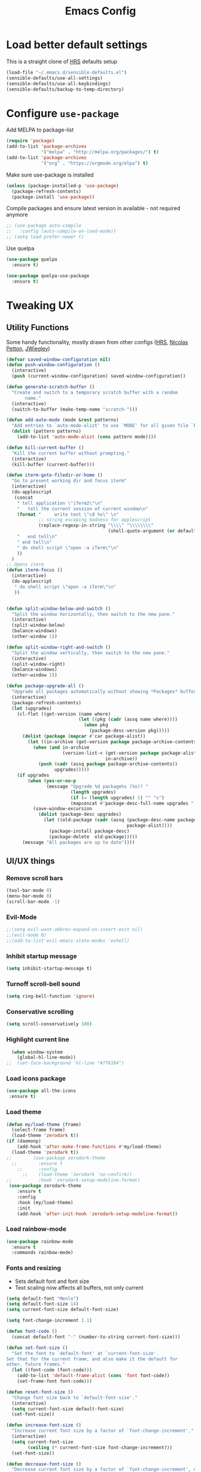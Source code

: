 #+TITLE:Emacs Config

* Load better default settings
This is a straight clone of [[https://github.com/hrs/sensible-defaults.el][HRS]] defaults setup
#+BEGIN_SRC emacs-lisp
  (load-file "~/.emacs.d/sensible-defaults.el")
  (sensible-defaults/use-all-settings)
  (sensible-defaults/use-all-keybindings)
  (sensible-defaults/backup-to-temp-directory)
#+END_SRC
* Configure =use-package=
Add MELPA to package-list
#+BEGIN_SRC emacs-lisp
  (require 'package)
  (add-to-list 'package-archives
               '("melpa" . "http://melpa.org/packages/") t)
  (add-to-list 'package-archives
               '("org" . "https://orgmode.org/elpa") t)
#+END_SRC
Make sure use-package is installed
#+BEGIN_SRC emacs-lisp
(unless (package-installed-p 'use-package)
  (package-refresh-contents)
  (package-install 'use-package))
#+END_SRC

Compile packages and ensure latest version in available - not required anymore
#+BEGIN_SRC emacs-lisp
  ;; (use-package auto-compile
  ;;   :config (auto-compile-on-load-mode))
  ;; (setq load-prefer-newer t)
#+END_SRC
Use quelpa
#+BEGIN_SRC emacs-lisp
  (use-package quelpa
    :ensure t)

  (use-package quelpa-use-package
    :ensure t)

#+END_SRC
* Tweaking UX
** Utility Functions
Some handy functionality, mostly drawn from other configs ([[https://github.com/hrs/][HRS]], [[https://github.com/NicolasPetton][Nicolas Petton]], [[https://github.com/jwiegley][JWiegley]])
#+BEGIN_SRC emacs-lisp
  (defvar saved-window-configuration nil)
  (defun push-window-configuration ()
    (interactive)
    (push (current-window-configuration) saved-window-configuration))

  (defun generate-scratch-buffer ()
    "Create and switch to a temporary scratch buffer with a random
         name."
    (interactive)
    (switch-to-buffer (make-temp-name "scratch-")))

  (defun add-auto-mode (mode &rest patterns)
    "Add entries to `auto-mode-alist' to use `MODE' for all given file `PATTERNS'."
    (dolist (pattern patterns)
      (add-to-list 'auto-mode-alist (cons pattern mode))))

  (defun kill-current-buffer ()
    "Kill the current buffer without prompting."
    (interactive)
    (kill-buffer (current-buffer)))

  (defun iterm-goto-filedir-or-home ()
    "Go to present working dir and focus iterm"
    (interactive)
    (do-applescript
     (concat
      " tell application \"iTerm2\"\n"
      "   tell the current session of current window\n"
      (format "     write text \"cd %s\" \n"
              ;; string escaping madness for applescript
              (replace-regexp-in-string "\\\\" "\\\\\\\\"
                                        (shell-quote-argument (or default-directory "~"))))
      "   end tell\n"
      " end tell\n"
      " do shell script \"open -a iTerm\"\n"
      ))
    )
  ;; Opens iterm
  (defun iterm-focus ()
    (interactive)
    (do-applescript
     " do shell script \"open -a iTerm\"\n"
     ))


  (defun split-window-below-and-switch ()
    "Split the window horizontally, then switch to the new pane."
    (interactive)
    (split-window-below)
    (balance-windows)
    (other-window 1))

  (defun split-window-right-and-switch ()
    "Split the window vertically, then switch to the new pane."
    (interactive)
    (split-window-right)
    (balance-windows)
    (other-window 1))

  (defun package-upgrade-all ()
    "Upgrade all packages automatically without showing *Packages* buffer."
    (interactive)
    (package-refresh-contents)
    (let (upgrades)
      (cl-flet ((get-version (name where)
                             (let ((pkg (cadr (assq name where))))
                               (when pkg
                                 (package-desc-version pkg)))))
        (dolist (package (mapcar #'car package-alist))
          (let ((in-archive (get-version package package-archive-contents)))
            (when (and in-archive
                       (version-list-< (get-version package package-alist)
                                       in-archive))
              (push (cadr (assq package package-archive-contents))
                    upgrades)))))
      (if upgrades
          (when (yes-or-no-p
                 (message "Upgrade %d package%s (%s)? "
                          (length upgrades)
                          (if (= (length upgrades) 1) "" "s")
                          (mapconcat #'package-desc-full-name upgrades ", ")))
            (save-window-excursion
              (dolist (package-desc upgrades)
                (let ((old-package (cadr (assq (package-desc-name package-desc)
                                               package-alist))))
                  (package-install package-desc)
                  (package-delete  old-package)))))
        (message "All packages are up to date"))))
#+END_SRC
** UI/UX things
*** Remove scroll bars
#+BEGIN_SRC emacs-lisp
  (tool-bar-mode 0)
  (menu-bar-mode 0)
  (scroll-bar-mode -1)
#+END_SRC
*** Evil-Mode
#+BEGIN_SRC emacs-lisp
;;(setq evil-want-abbrev-expand-on-insert-exit nil)
;;(evil-mode 0)
;;(add-to-list'evil-emacs-state-modes 'eshell)
#+END_SRC
*** Inhibit startup message
    #+BEGIN_SRC emacs-lisp
    (setq inhibit-startup-message t)
    #+END_SRC
*** Turnoff scroll-bell sound
#+BEGIN_SRC emacs-lisp
  (setq ring-bell-function 'ignore)
#+END_SRC
*** Conservative scrolling
#+BEGIN_SRC emacs-lisp
  (setq scroll-conservatively 100)
#+END_SRC
*** Highlight current line
#+BEGIN_SRC emacs-lisp
  (when window-system
    (global-hl-line-mode))
;;  (set-face-background 'hl-line "#778184")

#+END_SRC
*** Load icons package
#+BEGIN_SRC emacs-lisp
  (use-package all-the-icons
   :ensure t)
#+END_SRC
*** Load theme
#+BEGIN_SRC emacs-lisp
      (defun my/load-theme (frame)
        (select-frame frame)
        (load-theme 'zerodark t))
      (if (daemonp)
          (add-hook 'after-make-frame-functions #'my/load-theme)
        (load-theme 'zerodark t))
      ;;        (use-package zerodark-theme
        ;;        :ensure t
          ;;      :config
            ;;    (load-theme 'zerodark 'no-confirm))
      ;;          :hook 'zerodark-setup-modeline-format)
       (use-package zerodark-theme
          :ensure t
          :config
          :hook (my/load-theme)
          :init
          (add-hook 'after-init-hook 'zerodark-setup-modeline-format))

#+END_SRC
*** Load rainbow-mode
#+BEGIN_SRC emacs-lisp
  (use-package rainbow-mode
    :ensure t
    :commands rainbow-mode)
#+END_SRC
*** Fonts and resizing
- Sets default font and font size
- Text scaling now affects all buffers, not only current
#+BEGIN_SRC emacs-lisp
  (setq default-font "Menlo")
  (setq default-font-size 14)
  (setq current-font-size default-font-size)

  (setq font-change-increment 1.1)

  (defun font-code ()
    (concat default-font "-" (number-to-string current-font-size)))

  (defun set-font-size ()
    "Set the font to `default-font' at `current-font-size'.
  Set that for the current frame, and also make it the default for
  other, future frames."
    (let ((font-code (font-code)))
      (add-to-list 'default-frame-alist (cons 'font font-code))
      (set-frame-font font-code)))

  (defun reset-font-size ()
    "Change font size back to `default-font-size'."
    (interactive)
    (setq current-font-size default-font-size)
    (set-font-size))

  (defun increase-font-size ()
    "Increase current font size by a factor of `font-change-increment'."
    (interactive)
    (setq current-font-size
          (ceiling (* current-font-size font-change-increment)))
    (set-font-size))

  (defun decrease-font-size ()
    "Decrease current font size by a factor of `font-change-increment', down to a minimum size of 1."
    (interactive)
    (setq current-font-size
          (max 1
               (floor (/ current-font-size font-change-increment))))
    (set-font-size))

  (define-key global-map (kbd "C-)") 'reset-font-size)
  (define-key global-map (kbd "C-+") 'increase-font-size)
  (define-key global-map (kbd "C-=") 'increase-font-size)
  (define-key global-map (kbd "C-_") 'decrease-font-size)
  (define-key global-map (kbd "C--") 'decrease-font-size)

  (reset-font-size)
#+END_SRC
*** Enable function folding
#+BEGIN_SRC emacs-lisp
        (use-package origami
          :ensure t
          :bind (:map origami-mode-map
                      ("C-c C-o" . 'origami-toggle-node)
                      ("C-c C-f" . 'origami-toggle-all-nodes)))
        (add-hook 'global-origami-mode #'origami-mode)
  ;;        :hook global-origami-mode)
#+END_SRC
*** Expand regions
#+BEGIN_SRC emacs-lisp
  (use-package expand-region
    :ensure t
    :commands (er/expand-region er/contract-region)
    :bind (
           ("M-=" . er/expand-region)
           ("M--" . er/contract-region)))

#+END_SRC
*** Flycheck
#+BEGIN_SRC emacs-lisp
  (use-package flycheck
    :ensure t)

  (defun adjust-syntax-spellcheck-timer ()
    "Adjust how often we check for errors based on if there are any.
    This lets us fix any errors as quickly as possible, but in a
    clean buffer we're an order of magnitude laxer about checking."
    (setq flycheck-idle-change-delay
          (if flycheck-current-errors 0.5 30.0)))

  ;; Each buffer gets its own idle-change-delay because of the
  ;; buffer-sensitive adjustment above.
  (make-variable-buffer-local 'flycheck-idle-change-delay)

  (add-hook 'flycheck-after-syntax-check-hook
            'adjust-syntax-spellcheck-timer)

  ;; Remove newline checks, since they would trigger an immediate check
  ;; when we want the idle-change-delay to be in effect while editing.
  (setq flycheck-check-syntax-automatically '(save
                                              idle-change
                                              mode-enabled))

  (eval-after-load 'flycheck
    '(custom-set-variables
      '(flycheck-display-errors-function #'flycheck-pos-tip-error-messages)))

  (provide 'setup-flycheck)
  (add-hook 'c-mode-common-hook #'flycheck-mode)
#+END_SRC
*** Load up which-key
Sometimes my brain takes a fart and then its useful to know which key to press
#+BEGIN_SRC emacs-lisp
  (use-package which-key
    :defer 5
    :ensure t)
#+END_SRC
* Navigation & Interface
** =ivy=
#+BEGIN_SRC emacs-lisp
  (use-package ivy
    :ensure t
    :diminish
    :bind (("C-x b" . ivy-switch-buffer)
           ("C-x B" . ivy-switch-buffer-other-window)
           ("M-H"   . ivy-resume))

    :bind (:map ivy-minibuffer-map
                ("<tab>" . ivy-alt-done)
                ("SPC"   . ivy-alt-done-or-space)
                ("C-d"   . ivy-done-or-delete-char)
                ("C-i"   . ivy-partial-or-done)
                ("C-r"   . ivy-previous-line-or-history)
                ("M-r"   . ivy-reverse-i-search))

    :bind (:map ivy-switch-buffer-map
                ("C-k" . ivy-switch-buffer-kill))

    :custom
    (ivy-dynamic-exhibit-delay-ms 200)
    (ivy-height 10)
    (ivy-initial-inputs-alist nil t)
    (ivy-magic-tilde nil)
    (ivy-re-builders-alist '((t . ivy--regex-ignore-order)))
    (ivy-use-virtual-buffers t)
    (ivy-wrap t)

    :preface
    (defun ivy-done-or-delete-char ()
      (interactive)
      (call-interactively
       (if (eolp)
           #'ivy-immediate-done
         #'ivy-delete-char)))

    (defun ivy-alt-done-or-space ()
      (interactive)
      (call-interactively
       (if (= ivy--length 1)
           #'ivy-alt-done
         #'self-insert-command)))

    (defun ivy-switch-buffer-kill ()
      (interactive)
      (debug)
      (let ((bn (ivy-state-current ivy-last)))
        (when (get-buffer bn)
          (kill-buffer bn))
        (unless (buffer-live-p (ivy-state-buffer ivy-last))
          (setf (ivy-state-buffer ivy-last)
                (with-ivy-window (current-buffer))))
        (setq ivy--all-candidates (delete bn ivy--all-candidates))
        (ivy--exhibit)))

    ;; This is the value of `magit-completing-read-function', so that we see
    ;; Magit's own sorting choices.
    (defun my-ivy-completing-read (&rest args)
      (let ((ivy-sort-functions-alist '((t . nil))))
        (apply 'ivy-completing-read args)))

    :config
    (ivy-mode 1)
    (ivy-set-occur 'ivy-switch-buffer 'ivy-switch-buffer-occur))

#+END_SRC
** =ace-window=
#+BEGIN_SRC emacs-lisp
  (use-package ace-window
    :ensure t
    :init
    (progn
      (global-set-key [remap other-window] 'ace-window)
      (custom-set-faces
       '(aw-leading-char-face
         ((t (:inherit ace-jump-face-foreground :height 3.0)))))
      ))
#+END_SRC
** =counsel=
#+BEGIN_SRC emacs-lisp
  (use-package counsel
    :ensure t)
#+END_SRC
** =swiper=
#+BEGIN_SRC emacs-lisp
  (use-package swiper
    :ensure try
    :bind (("C-s" . swiper)
     ("C-r" . swiper)
     ("C-c C-r" . ivy-resume)
     ("M-x" . counsel-M-x)
     ("C-x C-f" . counsel-find-file))
    :config
    (progn
      (ivy-mode 1)
      (setq ivy-use-virtual-buffers t)
      (setq ivy-display-style 'fancy)
      (define-key read-expression-map (kbd "C-r") 'counsel-expression-history)
      ))

#+END_SRC
** =dired=
Kill files/buffers that are deleted in dired
#+BEGIN_SRC emacs-lisp
(setq dired-clean-up-buffers-too t)
#+END_SRC
Copy directories recursively without confirmation
#+BEGIN_SRC emacs-lisp
(setq dired-recursive-copies 'always)
#+END_SRC
Ask before recursively deleting a directory
#+BEGIN_SRC emacs-lisp
(setq dired-recursive-deletes 'top)
#+END_SRC
Enable dired+
#+BEGIN_SRC emacs-lisp
  (use-package dired+
    :quelpa (dired+ :fetcher github :repo "emacsmirror/dired-plus"))
#+END_SRC
Enable dired-toggle
#+BEGIN_SRC emacs-lisp
  (use-package dired-toggle
    :ensure nil
    :bind ("C-c ~" . dired-toggle)
    :preface
    (defun my-dired-toggle-mode-hook ()
      (interactive)
      (visual-line-mode 1)
      (setq-local visual-line-fringe-indicators '(nil right-curly-arrow))
      (setq-local word-wrap nil))
    :hook (dired-toggle-mode . my-dired-toggle-mode-hook))

#+END_SRC
** =company=
#+BEGIN_SRC emacs-lisp
  (use-package company
    :ensure t
    :init (progn
            (add-hook 'prog-mode-hook 'company-mode))
    :config (progn
              (setq company-idle-delay 0.5)
              (setq company-tooltip-limit 10)
              (setq company-minimum-prefix-length 2)
              (setq company-tooltip-flip-when-above t)))

  (use-package company-dabbrev
    :ensure nil
    :config (progn
              (setq company-dabbrev-ignore-case t)
              (setq company-dabbrev-downcase nil)))
  (add-hook 'after-init-hook 'global-company-mode)
#+END_SRC
** =google-this=
#+BEGIN_SRC emacs-lisp
  (use-package google-this
    :ensure t
    :bind-keymap ("C-c /" . google-this-mode-submap)
    :bind* ("M-SPC" . google-this-search)
    :bind (:map google-this-mode-map
                ("/" . google-this-search)))

#+END_SRC
** =indent-shift=
#+BEGIN_SRC emacs-lisp
  (use-package indent-shift
    :ensure nil
    :bind (("C-c <" . indent-shift-left)
           ("C-c >" . indent-shift-right)))

#+END_SRC
** =drag-stuff=
#+BEGIN_SRC emacs-lisp
  (use-package drag-stuff
   :ensure t)
  (drag-stuff-global-mode 1)
  (drag-stuff-define-keys)
#+END_SRC
** =multiple-cursors=
#+BEGIN_SRC emacs-lisp
  (use-package multiple-cursors
    :ensure t)
  ;; Edit all selected lines
  (global-set-key (kbd "C-S-c C-S-c") 'mc/edit-lines)
  (global-set-key (kbd "C->") 'mc/mark-next-like-this)
  (global-set-key (kbd "C-<") 'mc/mark-previous-like-this)
  (global-set-key (kbd "C-M-g") 'mc/mark-all-like-this)
  (global-set-key (kbd "C-.") 'mc/skip-to-next-like-this)
  (global-set-key (kbd "C-,") 'mc/skip-to-previous-like-this)
#+END_SRC
** =ido-mode=
#+BEGIN_SRC emacs-lisp
  (use-package ido
    :ensure t)
  (use-package flx-ido
    :ensure t)
  (use-package ido-vertical-mode
    :ensure t)
  (setq ido-enable-flex-matching t)
  (setq ido-everywhere t)
  (ido-mode 1)
  (flx-ido-mode 1) ; better/faster matching
  (setq ido-create-new-buffer 'always) ; don't confirm to create new buffers
  (ido-vertical-mode 1)
  (setq ido-vertical-define-keys 'C-n-and-C-p-only)
#+END_SRC
** =ibuffer=
#+BEGIN_SRC emacs-lisp
  (use-package ibuffer
    :ensure nil)
  (use-package ibuffer-vc
    :ensure t)

  ;;; IBuffer:
  ;; Use human readable Size column instead of original one
  (define-ibuffer-column size-h
    (:name "Size" :inline t)
    (let ((bs (buffer-size)))
      (cond ((> bs 1e6) (format "%7.1fmB" (/ bs 1e6)))
            ((> bs 1e3) (format "%7.1fkB" (/ bs 1e3)))
            (t          (format "%7d  " bs)))))

  (setf ibuffer-formats
        '((mark modified read-only vc-status-mini " "
                (name 18 18 :left :elide)
                " "
                (size-h 9 -1 :right)
                " "
                (mode 16 16 :left :elide)
                " "
                (vc-status 16 16 :left)
                " "
                filename-and-process))
        ibuffer-show-empty-filter-groups nil)

  (define-ibuffer-filter name-not
      "Negated buffer name match."
    (:description "buffer name not"
     :reader (read-from-minibuffer "Exclude buffers (regexp): "))
    (not (string-match qualifier (buffer-name buf))))

  (defvar gk-ibuffer-filters
    '(("Emacs"
       (name . "^\\*\\(scratch\\|Messages\\)\\*$"))
      ("VC"
       (name . "^\\*\\(vc\\|log\\)-?"))
      ("Documentation"
       (name . "^\\*\\(Help\\|info\\|Man [0-9]?\\)"))
      ("Special buffers"
       (name-not . "compilation")
       (name . "^\\*.*\\*$"))
      ("EWW Reading"
       (mode . eww-mode)))
    "Fixed filter definitions for ibuffer.")

  (cl-defun gk-ibuffer-generate-filter-groups-by-dir ()
    "Create a set of ibuffer filter groups based on the dirs of buffers."
    (let* ((func (lambda (buf)
                   (when-let ((bufnam (buffer-file-name buf)))
                     (if-let ((linknam (file-symlink-p bufnam)))
                         (file-name-directory (expand-file-name linknam))
                       (file-name-directory (expand-file-name bufnam))))))
           (dirs (ibuffer-remove-duplicates (delq nil (mapcar func (buffer-list))))))
      (mapcar (lambda (dir) (cons (concat "Directory: " dir) `((dir . ,dir)))) dirs)))

  (define-ibuffer-filter dir
      "Toggle current view to buffers with dir QUALIFIER."
    (:description "directory" :reader (read-from-minibuffer "Filter by dir (regexp): "))
    (ibuffer-awhen (buffer-file-name buf)
      (string= qualifier (file-name-directory it))))

  (define-advice ibuffer-update (:before (&rest args) autogroups)
    "Group related buffers together using ‘ibuffer-vc’ and ‘dir’,
  and special ones sepatarely."
    (ignore args)
    (setf ibuffer-filter-groups
          (append
           gk-ibuffer-filters
           (ibuffer-vc-generate-filter-groups-by-vc-root)
           (gk-ibuffer-generate-filter-groups-by-dir))))

  ;; Hide these buffers by default.
  (defvar gk-ibuffer-collapsed-groups (list "Special buffers" "Emacs" "Documentation"
                                            "VC"))

  (define-advice ibuffer (:after (&rest args) gk-hidden-groups)
    "Hide groups in ‘gk-ibuffer-collapsed-groups’."
    (ignore args)
    (save-excursion
      (dolist (group gk-ibuffer-collapsed-groups)
        (ignore-errors
          (ibuffer-jump-to-filter-group group)
          (ibuffer-toggle-filter-group)))))

  (cl-defun gk-ibuffer-hook ()
    (unless (eq ibuffer-sorting-mode 'alphabetic)
      (ibuffer-do-sort-by-filename/process))
    (ibuffer-update nil t))

  (add-hook 'ibuffer-hook 'gk-ibuffer-hook)

  (provide 'gk-ibuffer)


#+END_SRC
* Version Control & Project Management
** =Magit=
#+BEGIN_SRC emacs-lisp
  (use-package magit
    :ensure t
    :bind (("C-x g" . magit-status)
           ("C-x G" . magit-status-with-prefix))
    :bind (:map magit-mode-map
                ("U" . magit-unstage-all)
                ("M-h") ("M-s") ("M-m") ("M-w"))
    :bind (:map magit-file-section-map ("<C-return>"))
    :bind (:map magit-hunk-section-map ("<C-return>"))
    :preface
    (defun magit-monitor (&optional no-display)
      "Start git-monitor in the current directory."
      (interactive)
      (let* ((path (file-truename
                    (directory-file-name
                     (expand-file-name default-directory))))
             (name (format "*git-monitor: %s*"
                           (file-name-nondirectory path))))
        (unless (and (get-buffer name)
                     (with-current-buffer (get-buffer name)
                       (string= path (directory-file-name default-directory))))
          (with-current-buffer (get-buffer-create name)
            (cd path)
            (ignore-errors
              (start-process "*git-monitor*" (current-buffer)
                             "git-monitor" "-d" path))))))

    (defun magit-status-with-prefix ()
      (interactive)
      (let ((current-prefix-arg '(4)))
        (call-interactively 'magit-status)))

    :hook (magit-mode . hl-line-mode)
    :config
    (use-package magit-commit
      :config
      (use-package git-commit))

    (use-package magit-files
      :config
      (global-magit-file-mode))

    (add-hook 'magit-status-mode-hook #'(lambda () (magit-monitor t)))

    (eval-after-load 'magit-remote
      '(progn
         (magit-define-popup-action 'magit-fetch-popup
           ?f 'magit-get-remote #'magit-fetch-from-upstream ?u t)
         (magit-define-popup-action 'magit-pull-popup
           ?F 'magit-get-upstream-branch #'magit-pull-from-upstream ?u t)
         (magit-define-popup-action 'magit-push-popup
           ?P 'magit--push-current-to-upstream-desc
           #'magit-push-current-to-upstream ?u t))))

  (use-package magit-popup
    :defer t)

  (use-package magit-imerge
    ;; jww (2017-12-10): Need to configure.
    :disabled t
    :after magit)

  (use-package magithub
    :disabled t
    :after magit
    :config
    (magithub-feature-autoinject t)

    (require 'auth-source-pass)
    (defvar my-ghub-token-cache nil)

    (advice-add
     'ghub--token :around
     #'(lambda (orig-func host username package &optional nocreate forge)
         (or my-ghub-token-cache
             (setq my-ghub-token-cache
                   (funcall orig-func host username package nocreate forge))))))

  (use-package magithub-completion
    :commands magithub-completion-enable)

#+END_SRC
** =projectile=
#+BEGIN_SRC emacs-lisp
  (use-package projectile
    :ensure t
    :defer 5
    :diminish
    :bind* ("C-c TAB" . projectile-find-other-file)
    :bind-keymap ("C-c p" . projectile-command-map)
    :config
    (projectile-global-mode))
#+END_SRC
** =helm=
#+BEGIN_SRC emacs-lisp
  (use-package helm
    :ensure t
    :defer t
    :bind (:map helm-map
                ("<tab>" . helm-execute-persistent-action)
                ("C-i"   . helm-execute-persistent-action)
                ("C-z"   . helm-select-action)
                ("A-v"   . helm-previous-page))
    :config
    (helm-autoresize-mode 1))
  (global-set-key (kbd "C-x b") 'helm-buffers-list)
#+END_SRC
* =web-mode=
- Enable rainbow mode
- Set indentation to 2 spaces
#+BEGIN_SRC emacs-lisp
    (use-package web-mode
      :ensure t
      :config
      (add-hook 'web-mode-hook
                (lambda ()
                  (rainbow-mode)
                  (setq web-mode-markup-indent-offset 2)))
      (add-auto-mode
       'web-mode
       "\\.blade$"
       "\\.phtml$"
       "\\.erb$"
       "\\.html$"
       "\\.php$"
       "\\.rhtml$"))
#+END_SRC
* =js2-mode=
#+BEGIN_SRC emacs-lisp
  (use-package js2-mode
    :ensure t
    :config
    (add-to-list 'auto-mode-alist '("\\.js\\'" . js2-mode)))
(add-hook 'j2-mode-hook (lambda () (setq js2-basic-offset 2)))
#+END_SRC
* =json-mode=
#+BEGIN_SRC emacs-lisp
  (use-package json-mode
    :ensure t)
#+END_SRC
* =js2-refactor=
#+BEGIN_SRC emacs-lisp
(use-package js2-refactor
  :ensure t)
(use-package xref-js2
  :ensure t)
(setq js2-highlight-level 3)
(add-hook 'js2-mode-hook #'js2-refactor-mode)
(js2r-add-keybindings-with-prefix "C-c C-r")
(define-key js2-mode-map (kbd "C-k") #'js2r-kill)
(add-hook 'js2-mode-hook
  (lambda ()
    (linum-mode 1)))

;; js-mode (which js2 is based on) binds "M-." which conflicts with xref, so
;; unbind it.
(define-key js-mode-map (kbd "M-.") nil)

(add-hook 'js2-mode-hook (lambda ()
  (add-hook 'xref-backend-functions #'xref-js2-xref-backend nil t)))
#+END_SRC
* =markdown
-mode=
#+BEGIN_SRC emacs-lisp
  (use-package markdown-mode
    :ensure t
    :mode (("\\`README\\.md\\'" . gfm-mode)
           ("\\.md\\'"          . markdown-mode)
           ("\\.markdown\\'"    . markdown-mode))
    :init (setq markdown-command "multimarkdown"))

  (use-package markdown-preview-mode
    :after markdown-mode
    :config
    (setq markdown-preview-stylesheets
          (list (concat "https://github.com/dmarcotte/github-markdown-preview/"
                        "blob/master/data/css/github.css"))))
  (custom-set-variables '(markdown-command "/usr/local/bin/markdown"))

#+END_SRC
* =rest-client=
Load company-enabled restclient
#+BEGIN_SRC emacs-lisp
  (use-package company-restclient
    :ensure t
    :after (company restclient))
#+END_SRC
Load regular rest client
#+BEGIN_SRC emacs-lisp
  (use-package restclient
    :ensure t
    :mode ("\\.rest\\'" . restclient-mode))
#+END_SRC
* CSS and SCSS
Set indentation for =css-mode=
#+BEGIN_SRC emacs-lisp
  (use-package css-mode
    :commands css-mode
    :init
    (setq css-indent-offset 2)
    :config
    (use-package rainbow-mode
      :init
      (dolist (hook '(css-mode-hook sass-mode-hook))
	(add-hook hook 'rainbow-mode))))
#+END_SRC
Disable auto-compile for =scss-mode=
#+BEGIN_SRC emacs-lisp
  (use-package scss-mode
    :ensure t
    :config
    (setq scss-compile-at-save nil))
#+END_SRC
* Org Mode and Task Management
** =org-bullets=
#+BEGIN_SRC emacs-lisp
(use-package org-bullets
  :ensure t
  :config
  (add-hook 'org-mode-hook (lambda() (org-bullets-mode 1))))
#+END_SRC
** =pdf-tools=
#+BEGIN_SRC emacs-lisp
  (use-package pdf-tools
    :ensure t)
#+END_SRC
** =org-ref=
I like to be able to store notes when I read papers / studies
#+BEGIN_SRC emacs-lisp
  (use-package org-ref
    :ensure t
    :config
    (setq org-ref-notes-directory "~/Dropbox/org/reading"
          org-ref-bibliography-notes "~/Dropbox/org/reading/index.org"
          org-ref-default-bibliography '("~/Dropbox/org/reading/index.bib")
          org-ref-pdf-directory "~/Dropbox/org/reading/lib/")) ;; where documents are stored

#+END_SRC
** =helm-bibtex=
Library for creating and storing references and citations
#+BEGIN_SRC emacs-lisp
  (use-package helm-bibtex
    :ensure t
    :config
    (setq helm-bibtex-bibliography "~/Dropbox/org/reading/index.bib" ;; where your references are stored
        helm-bibtex-library-path "~/Dropbox/org/reading/lib/" ;; where your pdfs etc are stored
        helm-bibtex-notes-path "~/Dropbox/org/reading/index.org" ;; where your notes are stored
        bibtex-completion-bibliography "~/Dropbox/org/reading/index.bib" ;; writing completion
        bibtex-completion-notes-path "~/Dropbox/org/reading/index.org"))
#+END_SRC
** Cosmetics
#+BEGIN_SRC emacs-lisp
(setq org-ellipsis "⤵")
(setq org-src-fontify-natively t)
(setq org-src-tab-acts-natively t)
(setq org-src-window-setup 'current-window)
#+END_SRC

* Keybindings
#+BEGIN_SRC emacs-lisp
  (global-set-key (kbd "C-x 2") 'split-window-below-and-switch)
  (global-set-key (kbd "C-x 3") 'split-window-right-and-switch)
  (global-set-key (kbd "C-x C-t") 'iterm-goto-filedir-or-home)
  (global-set-key (kbd "C-x k") 'kill-current-buffer)
  (global-set-key (kbd "C-x C-b") 'ibuffer)
#+END_SRC
#+END_SRC
* Other defaults
Always indent with spaces
#+BEGIN_SRC emacs-lisp
  (setq-default indent-tabs-mode nil)
#+END_SRC
Follow symlinks
#+BEGIN_SRC emacs-lisp
  (setq vc-follow-symlinks t)
#+END_SRC
Set default tab width
#+BEGIN_SRC emacs-lisp
  (setq-default tab-width 2)
#+END_SRC
I like to keep the current line highlighted
#+BEGIN_SRC emacs-lisp
  (setq global-hl-line-mode +1)
#+END_SRC
Setup paths for emacs shell
#+BEGIN_SRC emacs-lisp
  (add-to-list 'exec-path "/usr/local/bin")
  (use-package exec-path-from-shell
    :ensure t
    :config (when (memq window-system '(mac ns))
              (exec-path-from-shell-initialize)))
#+END_SRC
Testing new shell command
#+BEGIN_SRC emacs-lisp
;; I want an easy command for opening new shells:
(defun new-shell (name)
  "Opens a new shell buffer with the given name in
asterisks (*name*) in the current directory and changes the
prompt to 'name>'."
  (interactive "sName: ")
  (pop-to-buffer (concat "*" name "*"))
  (unless (eq major-mode 'shell-mode)
    (shell (current-buffer))
    (sleep-for 0 200)
    (delete-region (point-min) (point-max))
    (comint-simple-send (get-buffer-process (current-buffer))
                        (concat "export PS1=\"\033[33m" name "\033[0m:\033[35m\\W\033[0m>\""))))
(global-set-key (kbd "C-c s") 'new-shell)

;; Remove case sensitivity for auto-completion
(setq pcomplete-ignore-case t)

;; Load ansi colors
(add-hook 'shell-mode-hook 'ansi-color-for-comint-mode-on)
(setq ansi-color-names-vector ["white" "orange red" "green" "yellow" "pale blue" "magenta" "cyan" "tan"])
#+END_SRC
* Email
Add mu and mu4e to load path
#+BEGIN_SRC emacs-lisp
  (let ((default-directory "/usr/local/share/emacs/site-lisp/"))
    (normal-top-level-add-subdirs-to-load-path))
#+END_SRC
Enabel mu4e and link to email account
#+BEGIN_SRC emacs-lisp
  (use-package mu4e
    :config
    (setq mu4e-contexts
          `( ,(make-mu4e-context
               :name "Gmail"
               :match-func (lambda (msg) (when msg
                                           (string-prefix-p "/gmail-personal" (mu4e-message-field msg :maildir))))
               :vars '(
                       (mu4e-trash-folder . "/gmail-personal/[Gmail].Trash")
                       (mu4e-refile-folder . "/gmail-personal/[Gmail].Archive")
                       (mu4e-drafts-folder . "/gmail-personal/[Gmail].Utkast")
                       (mu4e-sent-folder . "/gmail-personal/[Gmail].Skickat")
                       ))
             )))
#+END_SRC
Enable desktop alerts
#+BEGIN_SRC emacs-lisp
  (use-package mu4e-alert
    :ensure t
    :after mu4e
    :init
    (setq mu4e-alert-interesting-mail-query
          "flag:unread maildir:/Gmail/INBOX"
          )
    (mu4e-alert-enable-mode-line-display)
    (defun refresh-mu4e-alert-mode-line ()
      (interactive)
      (mu4e~proc-kill)
      (mu4e-alert-enable-mode-line-display)
      )
    (run-with-timer 0 60 'refresh-mu4e-alert-mode-line))
#+END_SRC
Since offline-imap can't send emails by default so enable this groundbreaking feature
#+BEGIN_SRC emacs-lisp
  ;; I have my "default" parameters from Gmail
  (setq mu4e-sent-folder "/Users/gustafbrostedt/Maildir/sent"
	;; mu4e-sent-messages-behavior 'delete ;; Unsure how this should be configured
	mu4e-drafts-folder "/Users/gustafbrostedt/Maildir/drafts"
	user-mail-address "gustaf.brostedt@gmail.com"
	smtpmail-default-smtp-server "smtp.gmail.com"
	smtpmail-smtp-server "smtp.gmail.com"
	smtpmail-smtp-service 587)

  ;; Now I set a list of
  (defvar my-mu4e-account-alist
    '(("Gmail"
       (mu4e-sent-folder "/Gmail/sent")
       (user-mail-address "gustaf.brostedt@gmail.com")
       (smtpmail-smtp-user "gustaf.brostedt")
       (smtpmail-local-domain "gmail.com")
       (smtpmail-default-smtp-server "smtp.gmail.com")
       (smtpmail-smtp-server "smtp.gmail.com")
       (smtpmail-smtp-service 587)
       )
      ;; Include any other accounts here ...
      ))

  (defun my-mu4e-set-account ()
    "Set the account for composing a message.
     This function is taken from:
       https://www.djcbsoftware.nl/code/mu/mu4e/Multiple-accounts.html"
    (let* ((account
	    (if mu4e-compose-parent-message
		(let ((maildir (mu4e-message-field mu4e-compose-parent-message :maildir)))
		  (string-match "/\\(.*?\\)/" maildir)
		  (match-string 1 maildir))
	      (completing-read (format "Compose with account: (%s) "
				       (mapconcat #'(lambda (var) (car var))
						  my-mu4e-account-alist "/"))
			       (mapcar #'(lambda (var) (car var)) my-mu4e-account-alist)
			       nil t nil nil (caar my-mu4e-account-alist))))
	   (account-vars (cdr (assoc account my-mu4e-account-alist))))
      (if account-vars
	  (mapc #'(lambda (var)
		    (set (car var) (cadr var)))
		account-vars)
	(error "No email account found"))))
  (add-hook 'mu4e-compose-pre-hook 'my-mu4e-set-account)
#+END_SRC
* Life Management
Any setup related to managing my agenda and life in general
** Todo list and archive
#+BEGIN_SRC emacs-lisp
  (setq org-directory "~/Dropbox/org/agenda")

  (defun org-file-path (filename)
    "Return the absolute address of an org file, given its relative name."
    (concat (file-name-as-directory org-directory) filename))

  ;;(setq org-inbox-file "~/Dropbox/inbox.org")
  (setq org-index-file (org-file-path "index.org"))
  (setq org-archive-location
        (concat (org-file-path "../archive.org") "::* From %s"))

  (setq org-agenda-files (list org-index-file))

  (defun open-index-file ()
    "Open the master org TODO list."
    (interactive)
    (find-file org-index-file)
    (flycheck-mode -1)
    (end-of-buffer))

  (global-set-key (kbd "C-c i") 'open-index-file)

  (defun mark-done-and-archive ()
    "Mark the state of an org-mode item as DONE and archive it."
    (interactive)
    (org-todo 'done)
    (org-archive-subtree))

  (define-key org-mode-map (kbd "C-c C-x C-s") 'mark-done-and-archive)

  (setq org-log-done 'time)
#+END_SRC
** =org-journal=
#+BEGIN_SRC emacs-lisp
  ;; Set default path
  (setq org-journal-dir (concat "~/Dropbox/org/agenda/journal/" (format-time-string "%Y/%m/")))
  ;; Define naming convention
  (setq org-journal-file-format "%Y-%m-%d.org")
  ;; Carry-over incomplete todos
  (setq org-journal-carryover-items "TODO=\"TODO\"|TODO=\"STARTED\"")

  (use-package org-journal
    :ensure t)
#+END_SRC
** =org-habit=
#+BEGIN_SRC emacs-lisp
  (use-package org-habit
    :ensure nil)
#+END_SRC
** =org-agenda=
Most of the below is taken from [[http://doc.norang.ca/org-mode.html][My Life In Plain Text]] by Bernt Hanson.

Tell the agenda where to search for files
#+BEGIN_SRC emacs-lisp
  (setq org-agenda-files (quote( "~/Dropbox/org/agenda")))
#+END_SRC
Add some additional todo keywords and edit highlighting
#+BEGIN_SRC emacs-lisp
  (setq org-todo-keywords
        (quote ((sequence "TODO(t)" "NEXT(n)" "|" "DONE(d)")
                (sequence "WAITING(w@/!)" "HOLD(h@/!)" "|" "CANCELLED(c@/!)" "PHONE" "MEETING"))))

  (setq org-todo-keyword-faces
        (quote (("TODO" :foreground "red" :weight bold)
                ("NEXT" :foreground "blue" :weight bold)
                ("DONE" :foreground "forest green" :weight bold)
                ("WAITING" :foreground "orange" :weight bold)
                ("HOLD" :foreground "magenta" :weight bold)
                ("CANCELLED" :foreground "forest green" :weight bold)
                ("MEETING" :foreground "forest green" :weight bold)
                ("PHONE" :foreground "forest green" :weight bold))))
#+END_SRC
Allow to key toggling between todo states
/hotkey for changing state:/ =C-c C-t KEY=
#+BEGIN_SRC emacs-lisp
  (setq org-use-fast-todo-selection t)
#+END_SRC
Allow cycling through todo states with arrow keys, =S-left= &  =S-right=
#+BEGIN_SRC emacs-lisp
  (setq org-treat-S-cursor-todo-selection-as-state-change nil)
#+END_SRC
The below triggers will update the tags on todos as they change state
They follow the below structure
- Moving a task to =CANCELLED= adds a =CANCELLED= tag
- Moving a task to =WAITING= adds a =WAITING= tag
- Moving a task to =HOLD= adds =WAITING= and =HOLD= tags
- Moving a task to a done state removes =WAITING= and =HOLD= tags
- Moving a task to =TODO= removes =WAITING=, =CANCELLED=, and =HOLD= tags
- Moving a task to =NEXT= removes =WAITING=, =CANCELLED=, and =HOLD= tags
- Moving a task to =DONE= removes =WAITING=, =CANCELLED=, and =HOLD= tags
#+BEGIN_SRC emacs-lisp
  (setq org-todo-state-tags-triggers
        (quote (("CANCELLED" ("CANCELLED" . t))
                ("WAITING" ("WAITING" . t))
                ("HOLD" ("WAITING") ("HOLD" . t))
                (done ("WAITING") ("HOLD"))
                ("TODO" ("WAITING") ("CANCELLED") ("HOLD"))
                ("NEXT" ("WAITING") ("CANCELLED") ("HOLD"))
                ("DONE" ("WAITING") ("CANCELLED") ("HOLD")))))
#+END_SRC
** =org-capture=
Configure org-capture and load templates
#+BEGIN_SRC emacs-lisp

  (use-package org-capture
    :commands org-capture
    :bind ("C-c c" . org-capture)
    :ensure nil
    :config
    (setq org-directory "~/Dropbox/org/agenda")
    (setq org-default-notes-file "~/Dropbox/org/agenda/refile.org")
    (setq org-capture-templates
        (quote (("t" "todo" entry (file "~/Dropbox/org/agenda/refile.org")
                 "* TODO %?\n%U\n%a\n")
                ("r" "respond" entry (file "~/Dropbox/org/agenda/refile.org")
                 "* NEXT Respond to %:from on %:subject\nSCHEDULED: %t\n%U\n%a\n")
                ("n" "note" entry (file "~/Dropbox/org/agenda/refile.org")
                 "* %? :NOTE:\n%U\n%a\n")
                ("w" "org-protocol" entry (file "~/Dropbox/org/agenda/refile.org")
                 "* TODO Review %c\n%U\n")
                ("m" "Meeting" entry (file "~/Dropbox/org/agenda/refile.org")
                 "* MEETING with %? :MEETING:\n%U")
                ("p" "Phone call" entry (file "~/Dropbox/org/agenda/refile.org")
                 "* PHONE %? :PHONE:\n%U")
                ("h" "Habit" entry (file "~/Dropbox/org/agenda/refile.org")
                 "* NEXT %?\n%U\n%a\nSCHEDULED: %(format-time-string \"%<<%Y-%m-%d %a .+1d/3d>>\")\n:PROPERTIES:\n:STYLE: habit\n:REPEAT_TO_STATE: NEXT\n:END:\n")))))
#+END_SRC
** =org-refile=
Tell emacs where to look for refiling targets
#+BEGIN_SRC emacs-lisp
  ; Targets include this file and any file contributing to the agenda - up to 9 levels deep
  (setq org-refile-targets (quote ((nil :maxlevel . 9)
                                   (org-agenda-files :maxlevel . 9))))

  ; Use full outline paths for refile targets - we file directly with IDO
  (setq org-refile-use-outline-path t)

  ; Targets complete directly with IDO
  (setq org-outline-path-complete-in-steps nil)

  ; Allow refile to create parent tasks with confirmation
  (setq org-refile-allow-creating-parent-nodes (quote confirm))

  ; Use IDO for both buffer and file completion and ido-everywhere to t
  (setq org-completion-use-ido t)
  (setq ido-everywhere t)
  (setq ido-max-directory-size 100000)
  (ido-mode (quote both))
  ; Use the current window when visiting files and buffers with ido
  (setq ido-default-file-method 'selected-window)
  (setq ido-default-buffer-method 'selected-window)
  ; Use the current window for indirect buffer display
  (setq org-indirect-buffer-display 'current-window)

  ;;;; Refile settings
  ; Exclude DONE state tasks from refile targets
  (defun verify-refile-target ()
    "Exclude todo keywords with a done state from refile targets"
    (not (member (nth 2 (org-heading-components)) org-done-keywords)))

  (setq org-refile-target-verify-function 'verify-refile-target)
#+END_SRC
** Creating custom agenda views
Custom functions to make this work
#+BEGIN_SRC emacs-lisp
  (defun bh/find-project-task ()
    "Move point to the parent (project) task if any"
    (save-restriction
      (widen)
      (let ((parent-task (save-excursion (org-back-to-heading 'invisible-ok) (point))))
        (while (org-up-heading-safe)
          (when (member (nth 2 (org-heading-components)) org-todo-keywords-1)
            (setq parent-task (point))))
        (goto-char parent-task)
        parent-task)))

  (defun bh/is-project-p ()
    "Any task with a todo keyword subtask"
    (save-restriction
      (widen)
      (let ((has-subtask)
            (subtree-end (save-excursion (org-end-of-subtree t)))
            (is-a-task (member (nth 2 (org-heading-components)) org-todo-keywords-1)))
        (save-excursion
          (forward-line 1)
          (while (and (not has-subtask)
                      (< (point) subtree-end)
                      (re-search-forward "^\*+ " subtree-end t))
            (when (member (org-get-todo-state) org-todo-keywords-1)
              (setq has-subtask t))))
        (and is-a-task has-subtask))))

  (defun bh/is-project-subtree-p ()
    "Any task with a todo keyword that is in a project subtree.
  Callers of this function already widen the buffer view."
    (let ((task (save-excursion (org-back-to-heading 'invisible-ok)
                                (point))))
      (save-excursion
        (bh/find-project-task)
        (if (equal (point) task)
            nil
          t))))

  (defun bh/is-task-p ()
    "Any task with a todo keyword and no subtask"
    (save-restriction
      (widen)
      (let ((has-subtask)
            (subtree-end (save-excursion (org-end-of-subtree t)))
            (is-a-task (member (nth 2 (org-heading-components)) org-todo-keywords-1)))
        (save-excursion
          (forward-line 1)
          (while (and (not has-subtask)
                      (< (point) subtree-end)
                      (re-search-forward "^\*+ " subtree-end t))
            (when (member (org-get-todo-state) org-todo-keywords-1)
              (setq has-subtask t))))
        (and is-a-task (not has-subtask)))))

  (defun bh/is-subproject-p ()
    "Any task which is a subtask of another project"
    (let ((is-subproject)
          (is-a-task (member (nth 2 (org-heading-components)) org-todo-keywords-1)))
      (save-excursion
        (while (and (not is-subproject) (org-up-heading-safe))
          (when (member (nth 2 (org-heading-components)) org-todo-keywords-1)
            (setq is-subproject t))))
      (and is-a-task is-subproject)))

  (defun bh/list-sublevels-for-projects-indented ()
    "Set org-tags-match-list-sublevels so when restricted to a subtree we list all subtasks.
    This is normally used by skipping functions where this variable is already local to the agenda."
    (if (marker-buffer org-agenda-restrict-begin)
        (setq org-tags-match-list-sublevels 'indented)
      (setq org-tags-match-list-sublevels nil))
    nil)

  (defun bh/list-sublevels-for-projects ()
    "Set org-tags-match-list-sublevels so when restricted to a subtree we list all subtasks.
    This is normally used by skipping functions where this variable is already local to the agenda."
    (if (marker-buffer org-agenda-restrict-begin)
        (setq org-tags-match-list-sublevels t)
      (setq org-tags-match-list-sublevels nil))
    nil)

  (defvar bh/hide-scheduled-and-waiting-next-tasks t)

  (defun bh/toggle-next-task-display ()
    (interactive)
    (setq bh/hide-scheduled-and-waiting-next-tasks (not bh/hide-scheduled-and-waiting-next-tasks))
    (when  (equal major-mode 'org-agenda-mode)
      (org-agenda-redo))
    (message "%s WAITING and SCHEDULED NEXT Tasks" (if bh/hide-scheduled-and-waiting-next-tasks "Hide" "Show")))

  (defun bh/skip-stuck-projects ()
    "Skip trees that are not stuck projects"
    (save-restriction
      (widen)
      (let ((next-headline (save-excursion (or (outline-next-heading) (point-max)))))
        (if (bh/is-project-p)
            (let* ((subtree-end (save-excursion (org-end-of-subtree t)))
                   (has-next ))
              (save-excursion
                (forward-line 1)
                (while (and (not has-next) (< (point) subtree-end) (re-search-forward "^\\*+ NEXT " subtree-end t))
                  (unless (member "WAITING" (org-get-tags-at))
                    (setq has-next t))))
              (if has-next
                  nil
                next-headline)) ; a stuck project, has subtasks but no next task
          nil))))

  (defun bh/skip-non-stuck-projects ()
    "Skip trees that are not stuck projects"
    ;; (bh/list-sublevels-for-projects-indented)
    (save-restriction
      (widen)
      (let ((next-headline (save-excursion (or (outline-next-heading) (point-max)))))
        (if (bh/is-project-p)
            (let* ((subtree-end (save-excursion (org-end-of-subtree t)))
                   (has-next ))
              (save-excursion
                (forward-line 1)
                (while (and (not has-next) (< (point) subtree-end) (re-search-forward "^\\*+ NEXT " subtree-end t))
                  (unless (member "WAITING" (org-get-tags-at))
                    (setq has-next t))))
              (if has-next
                  next-headline
                nil)) ; a stuck project, has subtasks but no next task
          next-headline))))

  (defun bh/skip-non-projects ()
    "Skip trees that are not projects"
    ;; (bh/list-sublevels-for-projects-indented)
    (if (save-excursion (bh/skip-non-stuck-projects))
        (save-restriction
          (widen)
          (let ((subtree-end (save-excursion (org-end-of-subtree t))))
            (cond
             ((bh/is-project-p)
              nil)
             ((and (bh/is-project-subtree-p) (not (bh/is-task-p)))
              nil)
             (t
              subtree-end))))
      (save-excursion (org-end-of-subtree t))))

  (defun bh/skip-non-tasks ()
    "Show non-project tasks.
  Skip project and sub-project tasks, habits, and project related tasks."
    (save-restriction
      (widen)
      (let ((next-headline (save-excursion (or (outline-next-heading) (point-max)))))
        (cond
         ((bh/is-task-p)
          nil)
         (t
          next-headline)))))

  (defun bh/skip-project-trees-and-habits ()
    "Skip trees that are projects"
    (save-restriction
      (widen)
      (let ((subtree-end (save-excursion (org-end-of-subtree t))))
        (cond
         ((bh/is-project-p)
          subtree-end)
         ((org-is-habit-p)
          subtree-end)
         (t
          nil)))))

  (defun bh/skip-projects-and-habits-and-single-tasks ()
    "Skip trees that are projects, tasks that are habits, single non-project tasks"
    (save-restriction
      (widen)
      (let ((next-headline (save-excursion (or (outline-next-heading) (point-max)))))
        (cond
         ((org-is-habit-p)
          next-headline)
         ((and bh/hide-scheduled-and-waiting-next-tasks
               (member "WAITING" (org-get-tags-at)))
          next-headline)
         ((bh/is-project-p)
          next-headline)
         ((and (bh/is-task-p) (not (bh/is-project-subtree-p)))
          next-headline)
         (t
          nil)))))

  (defun bh/skip-project-tasks-maybe ()
    "Show tasks related to the current restriction.
  When restricted to a project, skip project and sub project tasks, habits, NEXT tasks, and loose tasks.
  When not restricted, skip project and sub-project tasks, habits, and project related tasks."
    (save-restriction
      (widen)
      (let* ((subtree-end (save-excursion (org-end-of-subtree t)))
             (next-headline (save-excursion (or (outline-next-heading) (point-max))))
             (limit-to-project (marker-buffer org-agenda-restrict-begin)))
        (cond
         ((bh/is-project-p)
          next-headline)
         ((org-is-habit-p)
          subtree-end)
         ((and (not limit-to-project)
               (bh/is-project-subtree-p))
          subtree-end)
         ((and limit-to-project
               (bh/is-project-subtree-p)
               (member (org-get-todo-state) (list "NEXT")))
          subtree-end)
         (t
          nil)))))

  (defun bh/skip-project-tasks ()
    "Show non-project tasks.
  Skip project and sub-project tasks, habits, and project related tasks."
    (save-restriction
      (widen)
      (let* ((subtree-end (save-excursion (org-end-of-subtree t))))
        (cond
         ((bh/is-project-p)
          subtree-end)
         ((org-is-habit-p)
          subtree-end)
         ((bh/is-project-subtree-p)
          subtree-end)
         (t
          nil)))))

  (defun bh/skip-non-project-tasks ()
    "Show project tasks.
  Skip project and sub-project tasks, habits, and loose non-project tasks."
    (save-restriction
      (widen)
      (let* ((subtree-end (save-excursion (org-end-of-subtree t)))
             (next-headline (save-excursion (or (outline-next-heading) (point-max)))))
        (cond
         ((bh/is-project-p)
          next-headline)
         ((org-is-habit-p)
          subtree-end)
         ((and (bh/is-project-subtree-p)
               (member (org-get-todo-state) (list "NEXT")))
          subtree-end)
         ((not (bh/is-project-subtree-p))
          subtree-end)
         (t
          nil)))))

  (defun bh/skip-projects-and-habits ()
    "Skip trees that are projects and tasks that are habits"
    (save-restriction
      (widen)
      (let ((subtree-end (save-excursion (org-end-of-subtree t))))
        (cond
         ((bh/is-project-p)
          subtree-end)
         ((org-is-habit-p)
          subtree-end)
         (t
          nil)))))

  (defun bh/skip-non-subprojects ()
    "Skip trees that are not projects"
    (let ((next-headline (save-excursion (outline-next-heading))))
      (if (bh/is-subproject-p)
          nil
        next-headline)))
#+END_SRC
The view itself
#+BEGIN_SRC emacs-lisp
  ;; Do not dim blocked tasks
  (setq org-agenda-dim-blocked-tasks nil)

  ;; Compact the block agenda view
  (setq org-agenda-compact-blocks t)

  ;; Custom agenda command definitions
  (setq org-agenda-custom-commands
        (quote (("N" "Notes" tags "NOTE"
                 ((org-agenda-overriding-header "Notes")
                  (org-tags-match-list-sublevels t)))
                ("h" "Habits" tags-todo "STYLE=\"habit\""
                 ((org-agenda-overriding-header "Habits")
                  (org-agenda-sorting-strategy
                   '(todo-state-down effort-up category-keep))))
                ("A" "Agenda"
                 ((agenda "" nil)
                  (tags "REFILE"
                        ((org-agenda-overriding-header "Tasks to Refile")
                         (org-tags-match-list-sublevels nil)))
                  (tags-todo "-CANCELLED/!"
                             ((org-agenda-overriding-header "Stuck Projects")
                              (org-agenda-skip-function 'bh/skip-non-stuck-projects)
                              (org-agenda-sorting-strategy
                               '(category-keep))))
                  (tags-todo "-HOLD-CANCELLED/!"
                             ((org-agenda-overriding-header "Projects")
                              (org-agenda-skip-function 'bh/skip-non-projects)
                              (org-tags-match-list-sublevels 'indented)
                              (org-agenda-sorting-strategy
                               '(category-keep))))
                  (tags-todo "-CANCELLED/!NEXT"
                             ((org-agenda-overriding-header (concat "Project Next Tasks"
                                                                    (if bh/hide-scheduled-and-waiting-next-tasks
                                                                        ""
                                                                      " (including WAITING and SCHEDULED tasks)")))
                              (org-agenda-skip-function 'bh/skip-projects-and-habits-and-single-tasks)
                              (org-tags-match-list-sublevels t)
                              (org-agenda-todo-ignore-scheduled bh/hide-scheduled-and-waiting-next-tasks)
                              (org-agenda-todo-ignore-deadlines bh/hide-scheduled-and-waiting-next-tasks)
                              (org-agenda-todo-ignore-with-date bh/hide-scheduled-and-waiting-next-tasks)
                              (org-agenda-sorting-strategy
                               '(todo-state-down effort-up category-keep))))
                  (tags-todo "-REFILE-CANCELLED-WAITING-HOLD/!"
                             ((org-agenda-overriding-header (concat "Project Subtasks"
                                                                    (if bh/hide-scheduled-and-waiting-next-tasks
                                                                        ""
                                                                      " (including WAITING and SCHEDULED tasks)")))
                              (org-agenda-skip-function 'bh/skip-non-project-tasks)
                              (org-agenda-todo-ignore-scheduled bh/hide-scheduled-and-waiting-next-tasks)
                              (org-agenda-todo-ignore-deadlines bh/hide-scheduled-and-waiting-next-tasks)
                              (org-agenda-todo-ignore-with-date bh/hide-scheduled-and-waiting-next-tasks)
                              (org-agenda-sorting-strategy
                               '(category-keep))))
                  (tags-todo "-REFILE-CANCELLED-WAITING-HOLD/!"
                             ((org-agenda-overriding-header (concat "Standalone Tasks"
                                                                    (if bh/hide-scheduled-and-waiting-next-tasks
                                                                        ""
                                                                      " (including WAITING and SCHEDULED tasks)")))
                              (org-agenda-skip-function 'bh/skip-project-tasks)
                              (org-agenda-todo-ignore-scheduled bh/hide-scheduled-and-waiting-next-tasks)
                              (org-agenda-todo-ignore-deadlines bh/hide-scheduled-and-waiting-next-tasks)
                              (org-agenda-todo-ignore-with-date bh/hide-scheduled-and-waiting-next-tasks)
                              (org-agenda-sorting-strategy
                               '(category-keep))))
                  (tags-todo "-CANCELLED+WAITING|HOLD/!"
                             ((org-agenda-overriding-header (concat "Waiting and Postponed Tasks"
                                                                    (if bh/hide-scheduled-and-waiting-next-tasks
                                                                        ""
                                                                      " (including WAITING and SCHEDULED tasks)")))
                              (org-agenda-skip-function 'bh/skip-non-tasks)
                              (org-tags-match-list-sublevels nil)
                              (org-agenda-todo-ignore-scheduled bh/hide-scheduled-and-waiting-next-tasks)
                              (org-agenda-todo-ignore-deadlines bh/hide-scheduled-and-waiting-next-tasks)))
                  (tags "-REFILE/"
                        ((org-agenda-overriding-header "Tasks to Archive")
                         (org-agenda-skip-function 'bh/skip-non-archivable-tasks)
                         (org-tags-match-list-sublevels nil))))
                 nil))))
#+END_SRC
